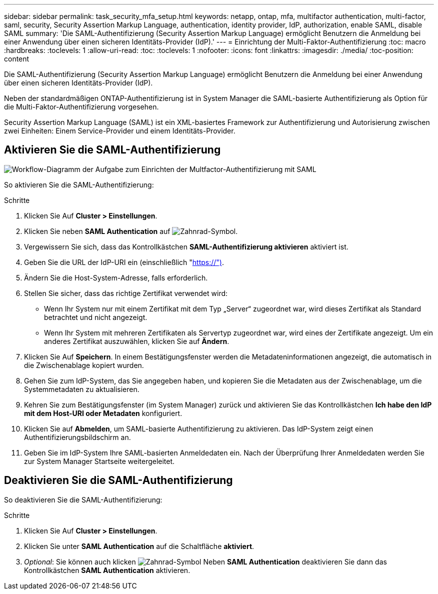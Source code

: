 ---
sidebar: sidebar 
permalink: task_security_mfa_setup.html 
keywords: netapp, ontap, mfa, multifactor authentication, multi-factor, saml, security, Security Assertion Markup Language, authentication, identity provider, IdP, authorization, enable SAML, disable SAML 
summary: 'Die SAML-Authentifizierung (Security Assertion Markup Language) ermöglicht Benutzern die Anmeldung bei einer Anwendung über einen sicheren Identitäts-Provider (IdP).' 
---
= Einrichtung der Multi-Faktor-Authentifizierung
:toc: macro
:hardbreaks:
:toclevels: 1
:allow-uri-read: 
:toc: 
:toclevels: 1
:nofooter: 
:icons: font
:linkattrs: 
:imagesdir: ./media/
:toc-position: content


[role="lead"]
Die SAML-Authentifizierung (Security Assertion Markup Language) ermöglicht Benutzern die Anmeldung bei einer Anwendung über einen sicheren Identitäts-Provider (IdP).

Neben der standardmäßigen ONTAP-Authentifizierung ist in System Manager die SAML-basierte Authentifizierung als Option für die Multi-Faktor-Authentifizierung vorgesehen.

Security Assertion Markup Language (SAML) ist ein XML-basiertes Framework zur Authentifizierung und Autorisierung zwischen zwei Einheiten: Einem Service-Provider und einem Identitäts-Provider.



== Aktivieren Sie die SAML-Authentifizierung

image:workflow_security_mfa_setup.gif["Workflow-Diagramm der Aufgabe zum Einrichten der Multfactor-Authentifizierung mit SAML"]

So aktivieren Sie die SAML-Authentifizierung:

.Schritte
. Klicken Sie Auf *Cluster > Einstellungen*.
. Klicken Sie neben *SAML Authentication* auf image:icon_gear.gif["Zahnrad-Symbol"].
. Vergewissern Sie sich, dass das Kontrollkästchen *SAML-Authentifizierung aktivieren* aktiviert ist.
. Geben Sie die URL der IdP-URI ein (einschließlich "https://")[].
. Ändern Sie die Host-System-Adresse, falls erforderlich.
. Stellen Sie sicher, dass das richtige Zertifikat verwendet wird:
+
** Wenn Ihr System nur mit einem Zertifikat mit dem Typ „Server“ zugeordnet war, wird dieses Zertifikat als Standard betrachtet und nicht angezeigt.
** Wenn Ihr System mit mehreren Zertifikaten als Servertyp zugeordnet war, wird eines der Zertifikate angezeigt. Um ein anderes Zertifikat auszuwählen, klicken Sie auf *Ändern*.


. Klicken Sie Auf *Speichern*. In einem Bestätigungsfenster werden die Metadateninformationen angezeigt, die automatisch in die Zwischenablage kopiert wurden.
. Gehen Sie zum IdP-System, das Sie angegeben haben, und kopieren Sie die Metadaten aus der Zwischenablage, um die Systemmetadaten zu aktualisieren.
. Kehren Sie zum Bestätigungsfenster (im System Manager) zurück und aktivieren Sie das Kontrollkästchen *Ich habe den IdP mit dem Host-URI oder Metadaten* konfiguriert.
. Klicken Sie auf *Abmelden*, um SAML-basierte Authentifizierung zu aktivieren. Das IdP-System zeigt einen Authentifizierungsbildschirm an.
. Geben Sie im IdP-System Ihre SAML-basierten Anmeldedaten ein. Nach der Überprüfung Ihrer Anmeldedaten werden Sie zur System Manager Startseite weitergeleitet.




== Deaktivieren Sie die SAML-Authentifizierung

So deaktivieren Sie die SAML-Authentifizierung:

.Schritte
. Klicken Sie Auf *Cluster > Einstellungen*.
. Klicken Sie unter *SAML Authentication* auf die Schaltfläche *aktiviert*.
. _Optional_: Sie können auch klicken image:icon_gear.gif["Zahnrad-Symbol"] Neben *SAML Authentication* deaktivieren Sie dann das Kontrollkästchen *SAML Authentication* aktivieren.

